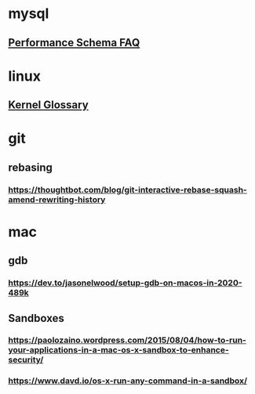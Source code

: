 * mysql
** [[http://mysqlblogger.net/20-common-performance_schema-faqs/][Performance Schema FAQ]]
* linux
** [[http://kernelnewbies.org/KernelGlossary][Kernel Glossary]]
* git
** rebasing
*** https://thoughtbot.com/blog/git-interactive-rebase-squash-amend-rewriting-history
* mac
** gdb
*** https://dev.to/jasonelwood/setup-gdb-on-macos-in-2020-489k
** Sandboxes
*** https://paolozaino.wordpress.com/2015/08/04/how-to-run-your-applications-in-a-mac-os-x-sandbox-to-enhance-security/
*** https://www.davd.io/os-x-run-any-command-in-a-sandbox/
